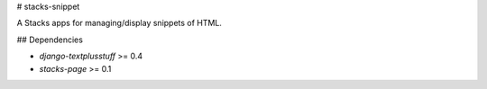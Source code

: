 # stacks-snippet

A Stacks apps for managing/display snippets of HTML.

## Dependencies

* `django-textplusstuff` >= 0.4
* `stacks-page` >= 0.1


